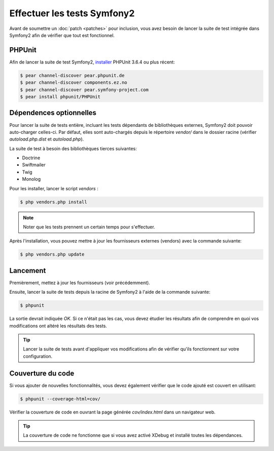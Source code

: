Effectuer les tests Symfony2
============================

Avant de soumettre un :doc:`patch <patches>` pour inclusion, vous avez besoin de
lancer la suite de test intégrée dans Symfony2 afin de vérifier que tout est 
fonctionnel.

PHPUnit
-------

Afin de lancer la suite de test Symfony2, `installer`_ PHPUnit 3.6.4 ou plus
récent:

.. code-block:: bash

    $ pear channel-discover pear.phpunit.de
    $ pear channel-discover components.ez.no
    $ pear channel-discover pear.symfony-project.com
    $ pear install phpunit/PHPUnit

Dépendences optionnelles
------------------------

Pour lancer la suite de tests entière, incluant les tests dépendants de
bibliothèques externes, Symfony2 doit pouvoir auto-charger celles-ci. Par
défaut, elles sont auto-chargés depuis le répertoire `vendor/` dans le dossier
racine (vérifier `autoload.php.dist` et `autoload.php`).

La suite de test à besoin des bibliothèques tierces suivantes:

* Doctrine
* Swiftmailer
* Twig
* Monolog

Pour les installer, lancer le script `vendors` :

.. code-block:: bash

    $ php vendors.php install

.. note::

    Noter que les tests prennent un certain temps pour s'effectuer.

Après l'installation, vous pouvez mettre à jour les fournisseurs externes
(vendors) avec la commande suivante:

.. code-block:: bash

    $ php vendors.php update

Lancement
---------

Premièrement, mettez à jour les fournisseurs (voir précédemment).

Ensuite, lancer la suite de tests depuis la racine de Symfony2 à l'aide de la
commande suivante:

.. code-block:: bash

    $ phpunit

La sortie devrait indiquée `OK`. Si ce n'était pas les cas, vous devez étudier
les résultats afin de comprendre en quoi vos modifications ont altéré les 
résultats des tests.

.. tip::

    Lancer la suite de tests avant d'appliquer vos modifications afin de
    vérifier qu'ils fonctionnent sur votre configuration.

Couverture du code
------------------

Si vous ajouter de nouvelles fonctionnalités, vous devez également vérifier que
le code ajouté est couvert en utilisant:

.. code-block:: bash

    $ phpunit --coverage-html=cov/

Vérifier la couverture de code en ouvrant la page générée `cov/index.html` dans
un navigateur web.

.. tip::

    La couverture de code ne fonctionne que si vous avez activé XDebug et
    installé toutes les dépendances.

.. _installer: http://www.phpunit.de/manual/current/en/installation.html
